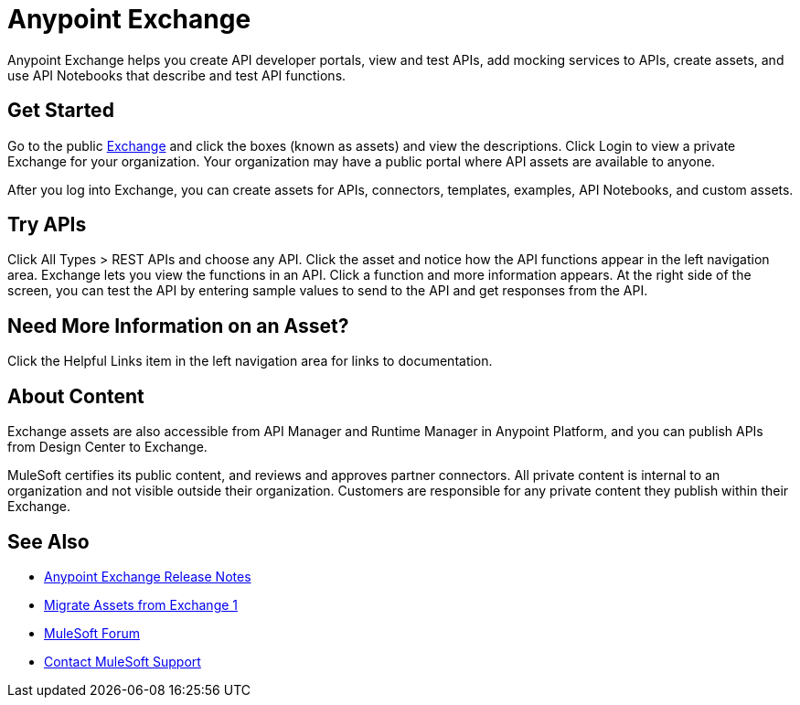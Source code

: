 = Anypoint Exchange

Anypoint Exchange helps you create API developer portals, view and test APIs, add mocking services to APIs, create assets, and use API Notebooks that describe and test API functions. 

== Get Started

Go to the public https://www.anypoint.mulesoft.com/exchange/[Exchange] and click the boxes (known as assets) and view the descriptions. Click Login to view a private Exchange for your organization. Your organization may have a public portal where 
API assets are available to anyone.

After you log into Exchange, you can create assets for APIs, connectors, templates, examples, API Notebooks, and custom assets. 

== Try APIs

Click All Types > REST APIs and choose any API. Click the asset and notice how the API functions appear in the left 
navigation area. Exchange lets you view the functions in an API. Click a function and more information appears. At the right side of the screen, you can test the API by entering sample values to send to the API and get responses from the API. 

== Need More Information on an Asset?

Click the Helpful Links item in the left navigation area for links to documentation.

== About Content

Exchange assets are also accessible from API Manager and Runtime Manager in Anypoint Platform, and you can publish APIs
from Design Center to Exchange.

MuleSoft certifies its public content, and reviews and approves partner connectors. All private content is internal to an organization and not visible outside their organization. Customers are responsible for any private content they publish within their Exchange.

== See Also

* link:/release-notes/anypoint-exchange-release-notes[Anypoint Exchange Release Notes]
* link:/anypoint-exchange/migrate[Migrate Assets from Exchange 1]
* https://forums.mulesoft.com[MuleSoft Forum]
* https://support.mulesoft.com[Contact MuleSoft Support]
